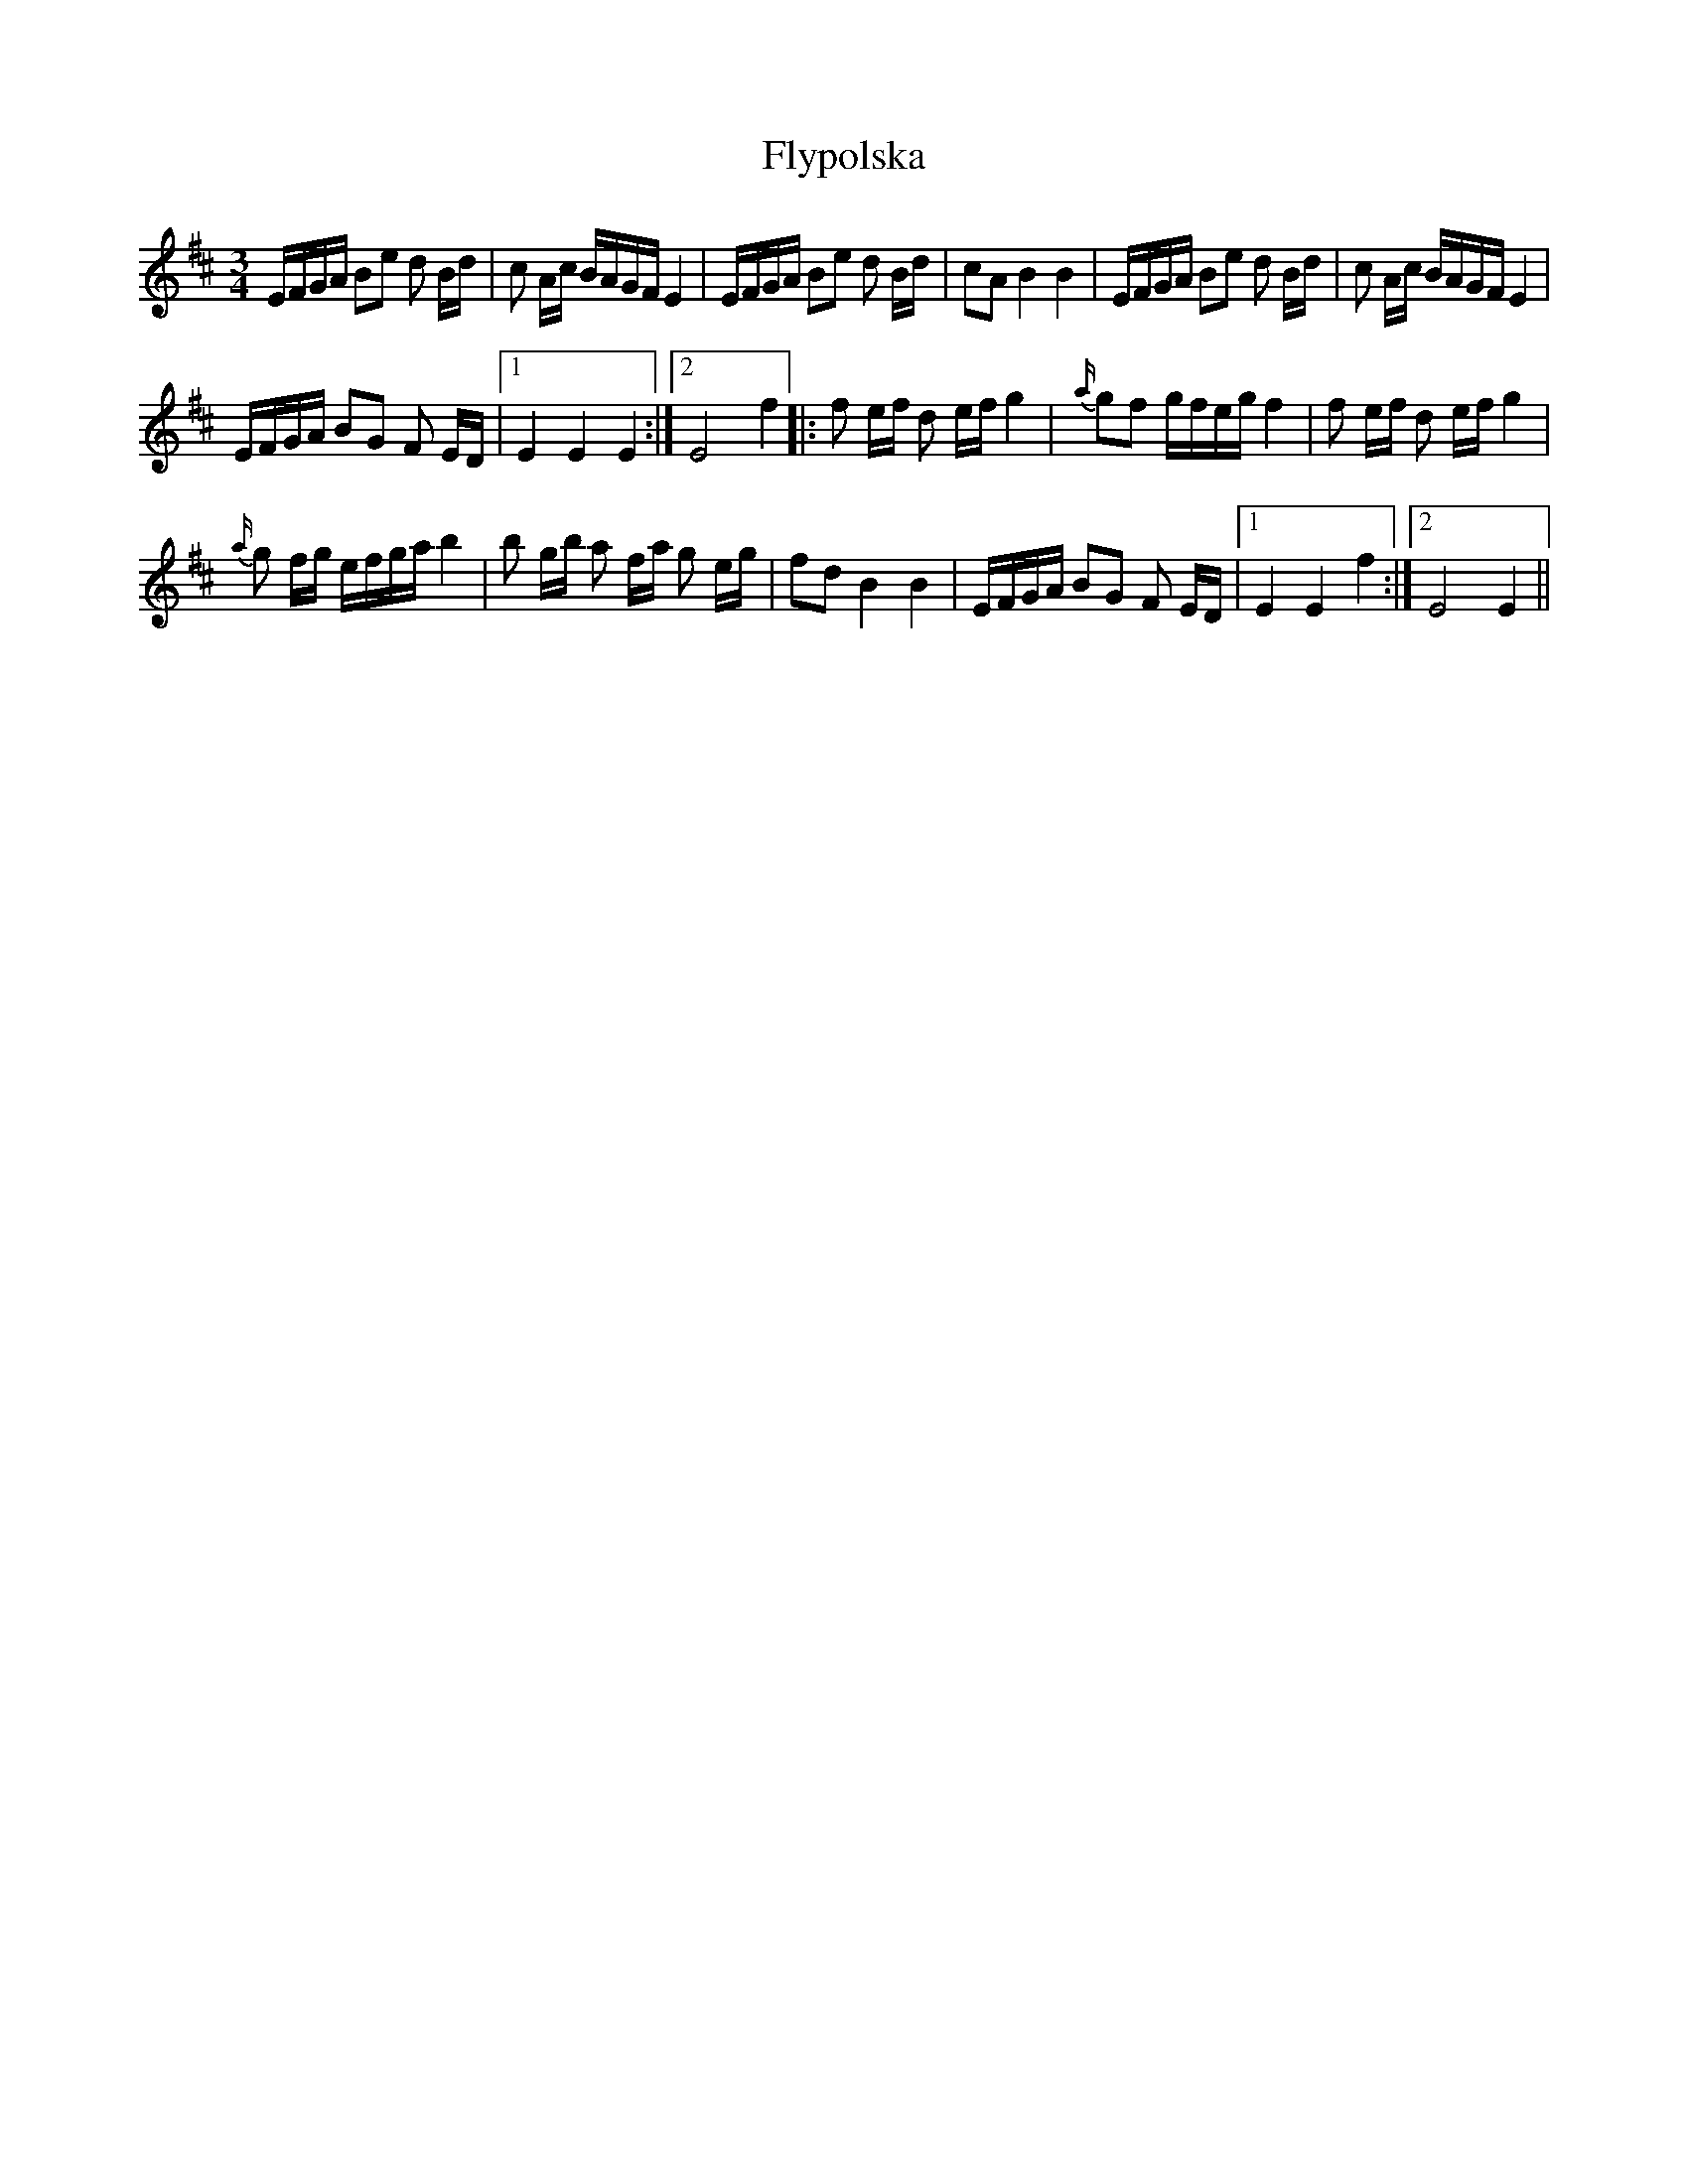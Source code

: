 X: 13601
T: Flypolska
R: waltz
M: 3/4
K: Edorian
E/F/G/A/ Be d B/d/|c A/c/ B/A/G/F/ E2|E/F/G/A/ Be d B/d/|cA B2 B2|E/F/G/A/ Be d B/d/|c A/c/ B/A/G/F/ E2|
E/F/G/A/ BG F E/D/|1 E2 E2 E2:|2 E4 f2|:f e/f/ d e/f/ g2|{a/} gf g/f/e/g/ f2|f e/f/ d e/f/ g2|
{a/} g f/g/ e/f/g/a/ b2|b g/b/ a f/a/ g e/g/|fd B2 B2|E/F/G/A/ BG F E/D/|1 E2 E2 f2:|2 E4 E2||

